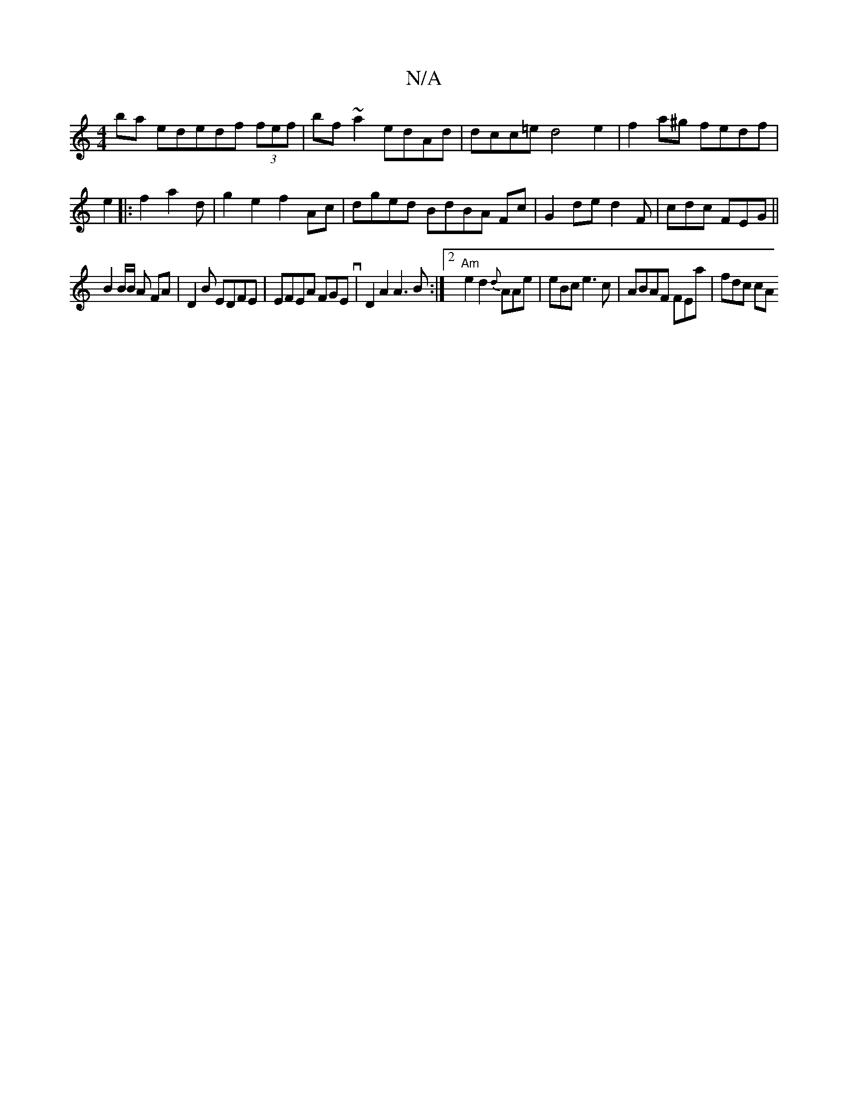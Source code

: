 X:1
T:N/A
M:4/4
R:N/A
K:Cmajor
ba ededf (3fef | bf~a2 edAd|dcc=e d4e2 | f2a^g fedf | e2|:f2 a2d | g2e2 f2Ac|dged BdBA Fc|G2 de d2F| cdc FEG||
B2 B/B/ A FA | D2 B EDFE|EFEA FGEv|D2A2 A3B:|2 "Am"e2d2 {{d}AAe | eBc e3c|ABAF FEa|fdc cA